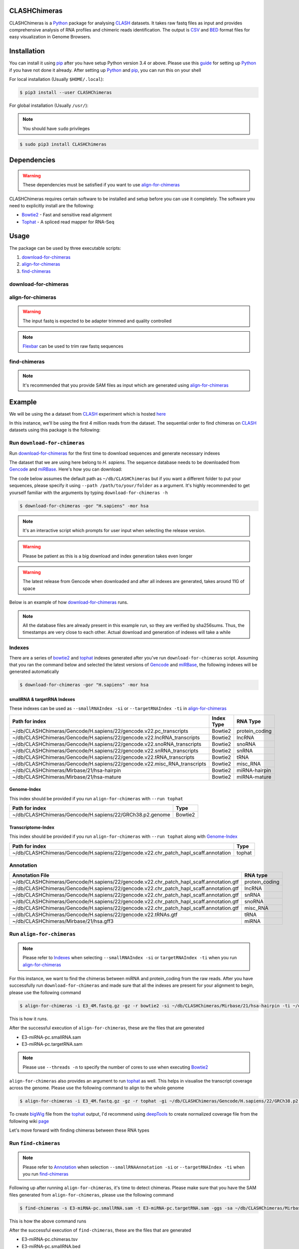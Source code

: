 .. CLASHChimeras documentation master file, created by
   sphinx-quickstart on Sun Jun 28 11:30:45 2015.
   You can adapt this file completely to your liking, but it should at least
   contain the root `toctree` directive.

CLASHChimeras
=============

CLASHChimeras is a Python_ package for analysing CLASH_ datasets. It takes
raw fastq files as input and provides comprehensive analysis of RNA
profiles and chimeric reads identification. The output is CSV_ and BED_ format
files for easy visualization in Genome Browsers.

Installation
============

You can install it using pip_ after you have setup Python version 3.4 or above.
Please use this guide_ for setting up Python_ if you have not done it already.
After setting up Python_ and pip_, you can run this on your shell

For local installation (Usually ``$HOME/.local``):

.. code-block:: bash

   $ pip3 install --user CLASHChimeras

For global installation (Usually ``/usr/``):

.. note:: You should have ``sudo`` privileges

.. code-block:: bash

   $ sudo pip3 install CLASHChimeras


Dependencies
============

.. warning:: These dependencies must be satisfied if you want to use
 align-for-chimeras_

CLASHChimeras requires certain software to be installed and setup before you
can use it completely. The software you need to explicitly install are the
following:

* Bowtie2_ - Fast and sensitive read alignment
* Tophat_ - A spliced read mapper for RNA-Seq

.. _pip: https://pypi.python.org/pypi/pip
.. _guide: https://docs.python.org/3.4/using/index.html
.. _Bowtie2: http://bowtie-bio.sourceforge.net/bowtie2/manual.shtml
.. _Tophat: http://ccb.jhu.edu/software/tophat/index.shtml


Usage
=====

The package can be used by three executable scripts:

#. download-for-chimeras_
#. align-for-chimeras_
#. find-chimeras_

download-for-chimeras
---------------------

.. argparse::
   :ref: clashchimeras.download.parseArguments
   :prog: download-for-chimeras

align-for-chimeras
------------------

.. warning:: The input fastq is expected to be adapter trimmed and quality
 controlled

.. note:: Flexbar_ can be used to trim raw fastq sequences

.. argparse::
   :ref: clashchimeras.align.parseArguments
   :prog: align-for-chimeras

find-chimeras
-------------

.. note:: It's recommended that you provide SAM files as input which are
 generated using align-for-chimeras_

.. todo:: Provide support for detecting chimeras between same RNA types

.. argparse::
   :ref: clashchimeras.find.parseArguments
   :prog: find-chimeras

.. _Python: https://www.python.org
.. _CLASH: http://www.nature.com/nprot/journal/v9/n3/abs/nprot.2014.043.html
.. _CSV: https://en.wikipedia.org/wiki/Tab-separated_values
.. _BED: http://www.genome.ucsc.edu/FAQ/FAQformat.html#format1
.. _here: http://www.ncbi.nlm.nih.gov/geo/query/acc.cgi?acc=GSM1219489
.. _Flexbar: http://sourceforge.net/p/flexbar/wiki/Manual/
.. _Gencode: http://www.gencodegenes.org/
.. _miRBase: http://mirbase.org/
.. _IGV: https://www.broadinstitute.org/igv/

Example
=======

We will be using the a dataset from CLASH_ experiment which is hosted here_

In this instance, we'll be using the first 4 million reads from the dataset.
The sequential order to find chimeras on CLASH_ datasets using this package
is the following:

Run ``download-for-chimeras``
-----------------------------

Run download-for-chimeras_ for the first time to download sequences and
generate necessary indexes

The dataset that we are using here belong to *H. sapiens*. The sequence
database needs to be downloaded from Gencode_ and miRBase_. Here's how you
can download:

The code below assumes the default path as ``~/db/CLASHChimeras`` but if you
want a different folder to put your sequences, please specify it using
``--path /path/to/your/folder`` as a argument. It's highly recommended to
get yourself familiar with the arguments by typing ``download-for-chimeras -h``

.. code-block:: bash

   $ download-for-chimeras -gor "H.sapiens" -mor hsa

.. note:: It's an interactive script which prompts for user input when selecting
 the release version.

.. warning:: Please be patient as this is a big download and index generation
 takes even longer

.. warning:: The latest release from Gencode when downloaded and after all
 indexes are generated, takes around 11G of space

Below is an example of how download-for-chimeras_ runs.

.. note:: All the database files are already present in this example run, so
 they are verified by sha256sums. Thus, the timestamps are very close to each
 other. Actual download and generation of indexes will take a while

.. raw:: html

   <iframe src="http://showterm.io/6dc543b9177ddd86a119a#stop" width="640"
   height="480">
   </iframe>

Indexes
-------

There are a series of bowtie2_ and tophat_ indexes generated after you've run
``download-for-chimeras`` script. Assuming that you ran the command below and
selected the latest versions of Gencode_ and miRBase_, the following indexes
will be generated automatically

.. code-block:: bash

   $ download-for-chimeras -gor "H.sapiens" -mor hsa

smallRNA & targetRNA Indexes
****************************

These indexes can be used as ``--smallRNAIndex -si`` or ``--targetRNAIndex
-ti`` in align-for-chimeras_

======================================================================== ========== ==============
Path for index                                                           Index Type RNA Type
======================================================================== ========== ==============
~/db/CLASHChimeras/Gencode/H.sapiens/22/gencode.v22.pc_transcripts       Bowtie2    protein_coding
~/db/CLASHChimeras/Gencode/H.sapiens/22/gencode.v22.lncRNA_transcripts   Bowtie2    lncRNA
~/db/CLASHChimeras/Gencode/H.sapiens/22/gencode.v22.snoRNA_transcripts   Bowtie2    snoRNA
~/db/CLASHChimeras/Gencode/H.sapiens/22/gencode.v22.snRNA_transcripts    Bowtie2    snRNA
~/db/CLASHChimeras/Gencode/H.sapiens/22/gencode.v22.tRNA_transcripts     Bowtie2    tRNA
~/db/CLASHChimeras/Gencode/H.sapiens/22/gencode.v22.misc_RNA_transcripts Bowtie2    misc_RNA
~/db/CLASHChimeras/Mirbase/21/hsa-hairpin                                Bowtie2    miRNA-hairpin
~/db/CLASHChimeras/Mirbase/21/hsa-mature                                 Bowtie2    miRNA-mature
======================================================================== ========== ==============

Genome-Index
************

This index should be provided if you run ``align-for-chimeras`` with
``--run tophat``

========================================================= =============
Path for index                                            Type
========================================================= =============
~/db/CLASHChimeras/Gencode/H.sapiens/22/GRCh38.p2.genome  Bowtie2
========================================================= =============

Transcriptome-Index
*******************

This index should be provided if you run ``align-for-chimeras`` with
``--run tophat`` along with Genome-Index_

===================================================================================  =============
Path for index                                                                       Type
===================================================================================  =============
~/db/CLASHChimeras/Gencode/H.sapiens/22/gencode.v22.chr_patch_hapl_scaff.annotation  tophat
===================================================================================  =============

Annotation
----------

======================================================================================= ==============
Annotation File                                                                         RNA type
======================================================================================= ==============
~/db/CLASHChimeras/Gencode/H.sapiens/22/gencode.v22.chr_patch_hapl_scaff.annotation.gtf protein_coding
~/db/CLASHChimeras/Gencode/H.sapiens/22/gencode.v22.chr_patch_hapl_scaff.annotation.gtf lncRNA
~/db/CLASHChimeras/Gencode/H.sapiens/22/gencode.v22.chr_patch_hapl_scaff.annotation.gtf snRNA
~/db/CLASHChimeras/Gencode/H.sapiens/22/gencode.v22.chr_patch_hapl_scaff.annotation.gtf snoRNA
~/db/CLASHChimeras/Gencode/H.sapiens/22/gencode.v22.chr_patch_hapl_scaff.annotation.gtf misc_RNA
~/db/CLASHChimeras/Gencode/H.sapiens/22/gencode.v22.tRNAs.gtf                           tRNA
~/db/CLASHChimeras/Mirbase/21/hsa.gff3                                                  miRNA
======================================================================================= ==============

Run ``align-for-chimeras``
--------------------------

.. note:: Please refer to Indexes_ when selecting ``--smallRNAIndex -si`` or
 ``targetRNAIndex -ti`` when you run align-for-chimeras_

For this instance, we want to find the chimeras between miRNA and
protein_coding from the raw reads. After you have successfully run
``download-for-chimeras`` and made sure that all the indexes are present for
your alignment to begin, please use the following command

.. code-block:: bash

   $ align-for-chimeras -i E3_4M.fastq.gz -gz -r bowtie2 -si ~/db/CLASHChimeras/Mirbase/21/hsa-hairpin -ti ~/db/CLASHChimeras/Gencode/H.sapiens/22/gencode.v22.pc_transcripts -o E3-miRNA-pc

This is how it runs.

.. raw:: html

   <iframe src="http://showterm.io/60c170c6f20715965b271#stop" width="640"
   height="480">
   </iframe>


After the successful execution of ``align-for-chimeras``, these are the files
that are generated

* E3-miRNA-pc.smallRNA.sam
* E3-miRNA-pc.targetRNA.sam

.. note:: Please use ``--threads -n`` to specify the number of cores to use
 when executing Bowtie2_

``align-for-chimeras`` also provides an argument to run tophat_ as well. This
helps in visualise the transcript coverage across the genome. Please use the
following command to align to the whole genome

.. code-block:: bash

   $ align-for-chimeras -i E3_4M.fastq.gz -gz -r tophat -gi ~/db/CLASHChimeras/Gencode/H.sapiens/22/GRCh38.p2.genome -tri ~/db/CLASHChimeras/Gencode/H.sapiens/22/gencode.v22.chr_patch_hapl_scaff.annotation -o E3_4M

To create bigWig_ file from the tophat_ output, I'd recommend using
deepTools_ to create normalized coverage file from the following wiki page_

.. _deepTools: https://github.com/fidelram/deepTools
.. _page: https://github.com/fidelram/deepTools/wiki/Normalizations
.. _bigWig: https://genome.ucsc.edu/goldenPath/help/bigWig.html

Let's move forward with finding chimeras between these RNA types

Run ``find-chimeras``
---------------------

.. note:: Please refer to Annotation_ when selection ``--smallRNAAnnotation
 -si`` or ``--targetRNAIndex -ti`` when you run find-chimeras_

Following up after running ``align-for-chimeras``, it's time to detect chimeras.
Please make sure that you have the SAM files generated from
``align-for-chimeras``, please use the following command

.. code-block:: bash

   $ find-chimeras -s E3-miRNA-pc.smallRNA.sam -t E3-miRNA-pc.targetRNA.sam -ggs -sa ~/db/CLASHChimeras/Mirbase/21/hsa.gff3 -ggt -ta ~/db/CLASHChimeras/Gencode/H.sapiens/22/gencode.v22.chr_patch_hapl_scaff.annotation.gtf -o E3-miRNA-pc

This is how the above command runs

.. raw:: html

   <iframe src="http://showterm.io/1b6546c29dd68f7b54075#stop" width="700"
   height="480">
   </iframe>

After the successful execution of ``find-chimeras``, these are the files that
are generated

* E3-miRNA-pc.chimeras.tsv
* E3-miRNA-pc.smallRNA.bed
* E3-miRNA-pc.targetRNA.bed

.. note:: Please note if you have not specified
 ``--getGenomicLocationsSmallRNA -ggs``, ``<sample>.smallRNA.bed`` will not be
 generated. If you haven't specified ``--getGenomicLocationsTargetRNA -ggt``,
 ``<sample>.targetRNA.bed`` will not be generated.

You can view the chimeras from the ``<sample>.chimeras.tsv`` file that is
generated. If you want to visualize the data in genome browsers, you can do
that by adding the ``<sample>.smallRNA.bed`` and ``<sample>.targetRNA.bed``
in the IGV_ or your genome browser of choice.

.. note:: Please check the genome assembly version described in Genome-Index_
 and make sure you have the same or corresponding version set in your genome
 browser

Possible combinations
---------------------

Because of the modular design of the software, it is possible to find
chimeras between different types of RNA. Please refer to Indexes_ and run
align-for-chimeras_ with the smallRNA and targetRNA of your choice.

Visualisation in Genome Browser
===============================

This is an example visualization in IGV_ with the normalized coverage
included as a track

.. image:: example.png


Chimeras table
==============

Here is the example chimeras table that is generated. The columns
information can be found **commented** in the first lines

.. raw:: html

   <iframe src="http://showterm.io/45068c14b75cad19c561a#19" width="700",
    height="700"></iframe>

Issues & Feedback
=================

If you encounter any issues, please report it on the Issues_ page of the
Github repository_. Please feel free to offer your suggestions and feedback
and contribute by submitting pull requests.

.. _Issues: https://github.com/kashyapchhatbar/CLASHChimeras/issues
.. _repository: https://github.com/kashyapchhatbar/CLASHChimeras/
